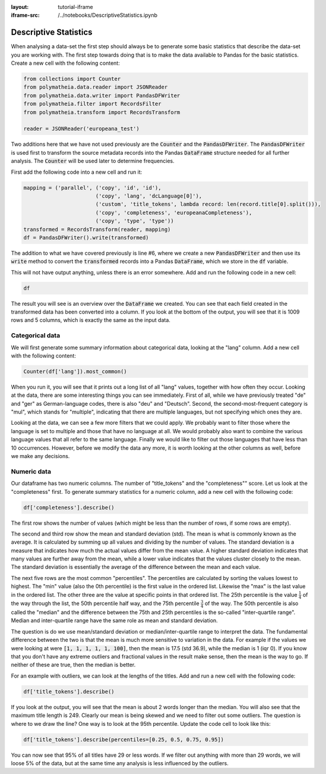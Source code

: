 :layout: tutorial-iframe
:iframe-src: /../notebooks/DescriptiveStatistics.ipynb

Descriptive Statistics
======================

When analysing a data-set the first step should always be to generate some basic statistics that describe the data-set you are working with. The first step towards doing that is to make the data available to Pandas for the basic statistics. Create a new cell with the following content:

.. sourcecode:: python

    from collections import Counter
    from polymatheia.data.reader import JSONReader
    from polymatheia.data.writer import PandasDFWriter
    from polymatheia.filter import RecordsFilter
    from polymatheia.transform import RecordsTransform

    reader = JSONReader('europeana_test')

Two additions here that we have not used previously are the :code:`Counter` and the :code:`PandasDFWriter`. The :code:`PandasDFWriter` is used first to transform the source metadata records into the Pandas :code:`DataFrame` structure needed for all further analysis. The :code:`Counter` will be used later to determine frequencies.

First add the following code into a new cell and run it:

.. sourcecode:: python

    mapping = ('parallel', ('copy', 'id', 'id'),
                           ('copy', 'lang', 'dcLanguage[0]'),
                           ('custom', 'title_tokens', lambda record: len(record.title[0].split())),
                           ('copy', 'completeness', 'europeanaCompleteness'),
                           ('copy', 'type', 'type'))
    transformed = RecordsTransform(reader, mapping)
    df = PandasDFWriter().write(transformed)

The addition to what we have covered previously is line \#6, where we create a new :code:`PandasDFWriter` and then use its :code:`write` method to convert the :code:`transformed` records into a Pandas :code:`DataFrame`, which we store in the :code:`df` variable.

This will not have output anything, unless there is an error somewhere. Add and run the following code in a new cell:

.. sourcecode:: python

    df

The result you will see is an overview over the :code:`DataFrame` we created. You can see that each field created in the transformed data has been converted into a column. If you look at the bottom of the output, you will see that it is 1009 rows and 5 columns, which is exactly the same as the input data.

Categorical data
----------------

We will first generate some summary information about categorical data, looking at the "lang" column. Add a new cell with the following content:

.. sourcecode:: python

    Counter(df['lang']).most_common()

When you run it, you will see that it prints out a long list of all "lang" values, together with how often they occur. Looking at the data, there are some interesting things you can see immediately. First of all, while we have previously treated "de" and "ger" as German-language codes, there is also "deu" and "Deutsch". Second, the second-most-frequent category is "mul", which stands for "multiple", indicating that there are multiple languages, but not specifying which ones they are.

Looking at the data, we can see a few more filters that we could apply. We probably want to filter those where the language is set to multiple and those that have no language at all. We would probably also want to combine the various language values that all refer to the same language. Finally we would like to filter out those languages that have less than 10 occurrences. However, before we modify the data any more, it is worth looking at the other columns as well, before we make any decisions.

Numeric data
------------

Our dataframe has two numeric columns. The number of "title_tokens" and the "completeness"" score. Let us look at the "completeness" first. To generate summary statistics for a numeric column, add a new cell with the following code:

.. sourcecode:: python

    df['completeness'].describe()

The first row shows the number of values (which might be less than the number of rows, if some rows are empty).

The second and third row show the mean and standard deviation (std). The mean is what is commonly known as the average. It is calculated by summing up all values and dividing by the number of values. The standard deviation is a measure that indicates how much the actual values differ from the mean value. A higher standard deviation indicates that many values are further away from the mean, while a lower value indicates that the values cluster closely to the mean. The standard deviation is essentially the average of the difference between the mean and each value.

The next five rows are the most common "percentiles". The percentiles are calculated by sorting the values lowest to highest. The "min" value (also the 0th percentile) is the first value in the ordered list. Likewise the "max" is the last value in the ordered list. The other three are the value at specific points in that ordered list. The 25th percentile is the value :math:`\frac{1}{4}` of the way through the list, the 50th percentile half way, and the 75th percentile :math:`\frac{3}{4}` of the way. The 50th percentile is also called the "median" and the difference between the 75th and 25th percentiles is the so-called "inter-quartile range". Median and inter-quartile range have the same role as mean and standard deviation.

The question is do we use mean/standard deviation or median/inter-quartile range to interpret the data. The fundamental difference between the two is that the mean is much more sensitive to variation in the data. For example if the values we were looking at were :code:`[1, 1, 1, 1, 1, 100]`, then the mean is 17.5 (std 36.9), while the median is 1 (iqr 0). If you know that you don't have any extreme outliers and fractional values in the result make sense, then the mean is the way to go. If neither of these are true, then the median is better.

For an example with outliers, we can look at the lengths of the titles. Add and run a new cell with the following code:

.. sourcecode:: python

    df['title_tokens'].describe()

If you look at the output, you will see that the mean is about 2 words longer than the median. You will also see that the maximum title length is 249. Clearly our mean is being skewed and we need to filter out some outliers. The question is where to we draw the line? One way is to look at the 95th percentile. Update the code cell to look like this:

.. sourcecode:: python

    df['title_tokens'].describe(percentiles=[0.25, 0.5, 0.75, 0.95])

You can now see that 95% of all titles have 29 or less words. If we filter out anything with more than 29 words, we will loose 5% of the data, but at the same time any analysis is less influenced by the outliers.
